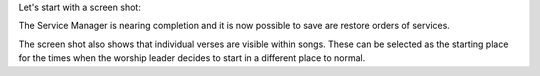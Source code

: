 .. title: Latest Position for Version 2
.. slug: 2009/06/20/latest-position-for-version-2
.. date: 2009-06-20 19:06:05 UTC
.. tags: 
.. description: 

Let's start with a screen shot:

.. image:: /pictures/trb01.png

The Service Manager is nearing completion and it is now possible to save
are restore orders of services.

The screen shot also shows that individual verses are visible within
songs. These can be selected as the starting place for the times when
the worship leader decides to start in a different place to normal.

